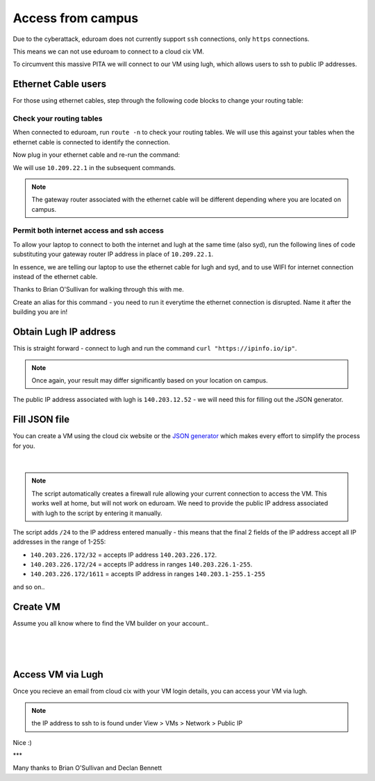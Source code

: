 Access from campus
==================

Due to the cyberattack, eduroam does not currently support ``ssh`` connections, only ``https`` connections.

This means we can not use eduroam to connect to a cloud cix VM.

To circumvent this massive PITA we will connect to our VM using lugh, which allows users to ssh to public IP addresses.

Ethernet Cable users
--------------------

For those using ethernet cables, step through the following code blocks to change your routing table:


Check your routing tables
+++++++++++++++++++++++++

When connected to eduroam, run ``route -n`` to check your routing tables. We will use this against your tables when the ethernet cable is connected to identify the connection. 

.. code-block:: bash
    barry@YT-1300:/data$ route -n
    Kernel IP routing table
    Destination     Gateway         Genmask         Flags Metric Ref    Use Iface
    0.0.0.0         140.203.224.1   0.0.0.0         UG    600    0        0 wlp2s0
    140.203.224.0   0.0.0.0         255.255.248.0   U     600    0        0 wlp2s0
    169.254.0.0     0.0.0.0         255.255.0.0     U     1000   0        0 wlp2s0
    172.17.0.0      0.0.0.0         255.255.0.0     U     0      0        0 docker0


Now plug in your ethernet cable and re-run the command:

.. code-block:: bash
    barry@YT-1300:/data$ route -n
    Kernel IP routing table
    Destination     Gateway         Genmask         Flags Metric Ref    Use Iface
    0.0.0.0         10.209.22.1     0.0.0.0         UG    100    0        0 enp0s31f6
    0.0.0.0         140.203.224.1   0.0.0.0         UG    600    0        0 wlp2s0
    10.209.22.0     0.0.0.0         255.255.254.0   U     100    0        0 enp0s31f6
    140.203.224.0   0.0.0.0         255.255.248.0   U     600    0        0 wlp2s0
    169.254.0.0     0.0.0.0         255.255.0.0     U     1000   0        0 wlp2s0
    172.17.0.0      0.0.0.0         255.255.0.0     U     0      0        0 docker0


We will use ``10.209.22.1`` in the subsequent commands. 

.. note:: The gateway router associated with the ethernet cable will be different depending where you are located on campus.

Permit both internet access and ssh access
++++++++++++++++++++++++++++++++++++++++++

To allow your laptop to connect to both the internet and lugh at the same time (also syd), run the following lines of code substituting your gateway router IP address in place of ``10.209.22.1``.

.. code-block:: bash
    sudo ip route add 140.203.137.28 via 10.209.22.1;
    sudo ip route add 10.80.222.10 via 10.209.22.1;
    sudo ip route del default via 10.209.22.1


In essence, we are telling our laptop to use the ethernet cable for lugh and syd, and to use WIFI for internet connection instead of the ethernet cable.

Thanks to Brian O'Sullivan for walking through this with me.

Create an alias for this command - you need to run it everytime the ethernet connection is disrupted. Name it after the building you are in!

.. code-block:: bash
    alias IT_routing="sudo ip route add 140.203.137.28 via 10.209.22.1; sudo ip route add 10.80.222.10 via 10.209.22.1; sudo ip route del default via 10.209.22.1"


Obtain Lugh IP address
----------------------

This is straight forward - connect to lugh and run the command ``curl "https://ipinfo.io/ip"``.

.. note:: Once again, your result may differ significantly based on your location on campus. 

.. code-block:: bash
    bdigby@lugh:/data/bdigby$ curl "https://ipinfo.io/ip"
    140.203.12.52bdigby@lugh:/data/bdigby$ 


The public IP address associated with lugh is ``140.203.12.52`` - we will need this for filling out the JSON generator. 

Fill JSON file
--------------

You can create a VM using the cloud cix website or the `JSON generator <https://gist.github.com/BarryDigby/695e366914456f67308deac858fd558b>`_ which makes every effort to simplify the process for you. 

.. figure:: /_static/gifs/lugh_test.gif
   :figwidth: 700px
   :target: /_static/gifs/lugh_test.gif
   :align: center

|

.. note:: The script automatically creates a firewall rule allowing your current connection to access the VM. This works well at home, but will not work on eduroam. We need to provide the public IP address associated with lugh to the script by entering it manually.

The script adds ``/24`` to the IP address entered manually - this means that the final 2 fields of the IP address accept all IP addresses in the range of 1-255:

* ``140.203.226.172/32`` = accepts IP address ``140.203.226.172``.

* ``140.203.226.172/24`` = accepts IP address in ranges ``140.203.226.1-255``.

* ``140.203.226.172/1611`` = accepts IP address in ranges ``140.203.1-255.1-255``

and so on.. 

Create VM 
---------

Assume you all know where to find the VM builder on your account.. 

.. figure:: /_static/images/paste_json.png
   :figwidth: 700px
   :target: /_static/images/paste_json.png
   :align: center

|

.. figure:: /_static/images/success.png
   :figwidth: 700px
   :target: /_static/images/success.png
   :align: center

|

Access VM via Lugh
------------------

Once you recieve an email from cloud cix with your VM login details, you can access your VM via lugh.

.. note:: the IP address to ssh to is found under View > VMs > Network > Public IP 

.. code-block:: bash
    barry@YT-1300:/data$ ssh bdigby@lugh.nuigalway.ie
    bdigby@lugh.nuigalway.ie's password: 
    Last login: Thu Feb 24 17:43:05 2022 from 10.209.22.137
                ,
                (@|
    ,,           ,)|_____________________________________
    //\\8@8@8@8@8@8 / _ _ _ _ _ _ _ _ _ _ _ _ _ _ _ _ _ _ \
    \\//8@8@8@8@8@8 \_____________________________________/
    ``           `)|
                (@|
                `
                    _                _     
                    | |   _   _  __ _| |__  
                    | |  | | | |/ _` | '_ \ 
                    | |__| |_| | (_| | | | |
                    |_____\__,_|\__, |_| |_|
                                |___/       
                ,
                (@|
    ,,           ,)|_____________________________________
    //\\8@8@8@8@8@8 / _ _ _ _ _ _ _ _ _ _ _ _ _ _ _ _ _ _ \
    \\//8@8@8@8@8@8 \_____________________________________/
    ``           `)|
                (@|
                `

    bdigby@lugh:/data/bdigby$ ssh administrator@217.74.56.142
    Warning: Permanently added '217.74.56.142' (ECDSA) to the list of known hosts.
    administrator@217.74.56.142's password: 
    Welcome to Ubuntu 20.04 LTS (GNU/Linux 5.4.0-26-generic x86_64)

    * Documentation:  https://help.ubuntu.com
    * Management:     https://landscape.canonical.com
    * Support:        https://ubuntu.com/advantage

    The programs included with the Ubuntu system are free software;
    the exact distribution terms for each program are described in the
    individual files in /usr/share/doc/*/copyright.

    Ubuntu comes with ABSOLUTELY NO WARRANTY, to the extent permitted by
    applicable law.

    To run a command as administrator (user "root"), use "sudo <command>".
    See "man sudo_root" for details.

    administrator@ubuntu:~$ 



Nice :) 

***

Many thanks to Brian O'Sullivan and Declan Bennett